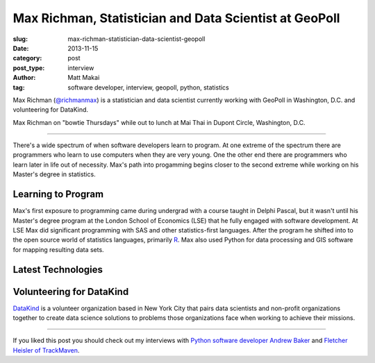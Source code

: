 Max Richman, Statistician and Data Scientist at GeoPoll
=======================================================

:slug: max-richman-statistician-data-scientist-geopoll
:date: 2013-11-15
:category: post
:post_type: interview
:author: Matt Makai
:tag: software developer, interview, geopoll, python, statistics

Max Richman (`@richmanmax <https://twitter.com/richmanmax>`_) is a 
statistician and data scientist currently working with GeoPoll in
Washington, D.C. and volunteering for DataKind.

.. image:: ../img/131115-interview-max-richman/max-richman.jpg
  :alt: Max Richman, Python and R data scientist 
  :width: 100%

Max Richman on "bowtie Thursdays" while out to lunch at Mai Thai in Dupont
Circle, Washington, D.C.

----

There's a wide spectrum of when software developers learn to program.
At one extreme of the spectrum there are programmers who learn to use 
computers when they are very young. One the other end there are programmers
who learn later in life out of necessity. Max's path into progamming begins
closer to the second extreme while working on his Master's degree in 
statistics.

Learning to Program
-------------------
Max's first exposure to programming came during undergrad with a course 
taught in Delphi Pascal, but it wasn't until his Master's degree program
at the London School of Economics (LSE) that he fully engaged with software 
development. At LSE Max did significant programming with SAS and other
statistics-first languages. After the program he shifted into to the open
source world of statistics languages, primarily 
`R <http://www.r-project.org/>`_. Max also used Python for data processing
and GIS software for mapping resulting data sets.




Latest Technologies
-------------------


Volunteering for DataKind
-------------------------
`DataKind <http://www.datakind.org/>`_ is a volunteer organization based in
New York City that pairs data scientists and non-profit organizations 
together to create data science solutions to problems those organizations 
face when working to achieve their missions.


----


If you liked this post you should check out my interviews with
`Python software developer Andrew Baker </andrew-baker-python-developer-excella-cfpb.html>`_ 
and
`Fletcher Heisler of TrackMaven </fletcher-heisler-real-python-trackmaven.html>`_.
